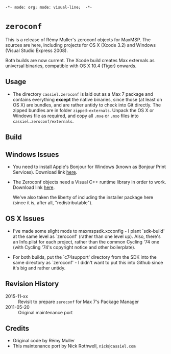 =-*- mode: org; mode: visual-line;  -*-=
#+STARTUP: indent

* =zeroconf=

This is a release of Rémy Muller's zeroconf objects for MaxMSP. The sources are here, including projects for OS X (Xcode 3.2) and Windows (Visual Studio Express 2008).

Both builds are now current. The Xcode build creates Max externals as universal binaries, compatible with OS X 10.4 (Tiger) onwards.

** Usage

- The directory =cassiel.zeroconf= is laid out as a Max 7 package and contains everything *except* the native binaries, since those (at least on OS X) are bundles, and are rather untidy to check into Git directly. The zipped bundles are in folder =zipped-externals=. Unpack the OS X or Windows file as required, and copy all =.mxe= or =.mxo= files into =cassiel.zeroconf/externals=.

** Build

** Windows Issues

- You need to install Apple's Bonjour for Windows (known as Bonjour Print Services). Download link [[http://support.apple.com/kb/dl999][here]].

- The Zeroconf objects need a Visual C++ runtime library in order to work. Download link [[http://www.microsoft.com/downloads/en/details.aspx?FamilyID=9b2da534-3e03-4391-8a4d-074b9f2bc1bf&displaylang=en&pf=true][here]].

  We've also taken the liberty of including the installer package here (since it is, after all, "redistributable").

** OS X Issues

- I've made some slight mods to maxmspsdk.xcconfig - I plant `sdk-build' at the same level as `zeroconf' (rather than one level up). Also, there's an Info.plist for each project, rather than the common Cycling '74 one (with Cycling '74's copyright notice and other boilerplate).

- For both builds, put the `c74support' directory from the SDK into the same directory as `zeroconf' - I didn't want to put this into Github since it's big and rather untidy.

** Revision History

- 2015-11-xx :: Revisit to prepare =zeroconf= for Max 7's Package Manager
- 2011-05-20 :: Original maintenance port

** Credits

- Original code by Rémy Muller
- This maintenance port by Nick Rothwell, =nick@cassiel.com=
